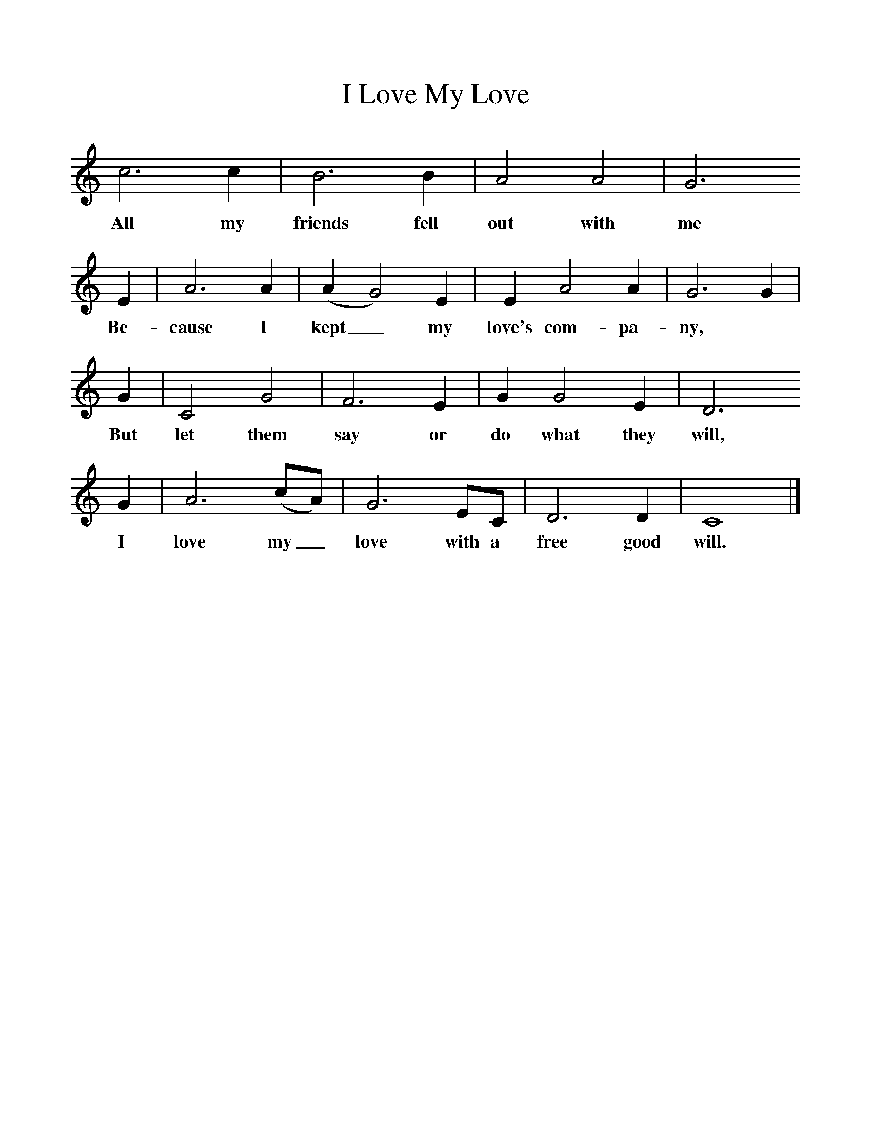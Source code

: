 %%scale 1
X:1     %Music
T:I Love My Love
B:Alan Lomax, The Penguin Book of American Folk Songs, Penguin, 1964
F:http://www.folkinfo.org/songs
L:1/8     %
K:C
c6 c2 |B6 B2 |A4 A4 |G6 
w:All my friends fell out with me 
E2 |A6 A2 |(A2G4) E2 |E2 A4 A2 |G6 G2 |
w:Be-cause I kept_ my love's com-pa-ny, 
 G2 |C4 G4 |F6 E2 |G2 G4 E2 |D6 
w:But let them say or do what they will, 
G2 |A6 (cA) |G6 EC |D6 D2 |C8 |]
w:I love my_ love with a free good will. 